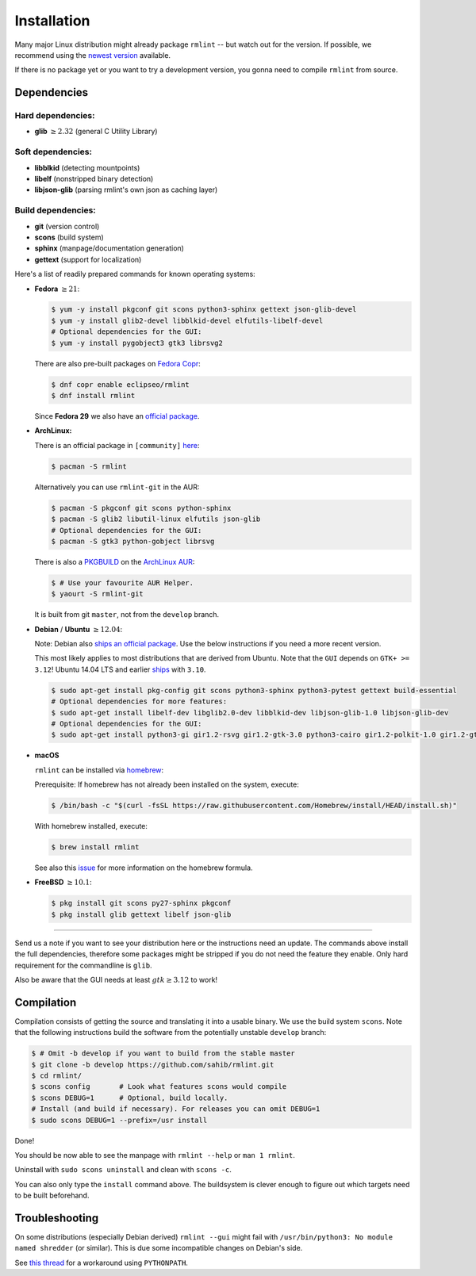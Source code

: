Installation
============

Many major Linux distribution might already package ``rmlint`` -- but watch out for
the version. If possible, we recommend using the `newest version`_ available.

.. _`newest version`: https://github.com/sahib/rmlint/releases

If there is no package yet or you want to try a development version, you gonna
need to compile ``rmlint`` from source.

Dependencies
------------

Hard dependencies:
~~~~~~~~~~~~~~~~~~

* **glib** :math:`\geq 2.32` (general C Utility Library)

Soft dependencies:
~~~~~~~~~~~~~~~~~~

* **libblkid** (detecting mountpoints)
* **libelf** (nonstripped binary detection)
* **libjson-glib** (parsing rmlint's own json as caching layer)

Build dependencies:
~~~~~~~~~~~~~~~~~~~

* **git** (version control)
* **scons** (build system)
* **sphinx** (manpage/documentation generation)
* **gettext** (support for localization)

Here's a list of readily prepared commands for known operating systems:

* **Fedora** :math:`\geq 21`:

  .. code-block:: bash

    $ yum -y install pkgconf git scons python3-sphinx gettext json-glib-devel
    $ yum -y install glib2-devel libblkid-devel elfutils-libelf-devel
    # Optional dependencies for the GUI:
    $ yum -y install pygobject3 gtk3 librsvg2

  There are also pre-built packages on `Fedora Copr`_:

  .. code-block:: bash

    $ dnf copr enable eclipseo/rmlint
    $ dnf install rmlint

  Since **Fedora 29** we also have an `official package`_.

.. _`official package`: https://bugzilla.redhat.com/show_bug.cgi?id=1655338

.. _`Fedora Copr`: https://copr.fedorainfracloud.org/coprs/eclipseo/rmlint/

* **ArchLinux:**

  There is an official package in ``[community]`` here_:

  .. code-block:: bash

    $ pacman -S rmlint

  Alternatively you can use ``rmlint-git`` in the AUR: 

  .. code-block:: bash

    $ pacman -S pkgconf git scons python-sphinx
    $ pacman -S glib2 libutil-linux elfutils json-glib
    # Optional dependencies for the GUI:
    $ pacman -S gtk3 python-gobject librsvg

  There is also a `PKGBUILD`_ on the `ArchLinux AUR`_:

  .. code-block:: bash

    $ # Use your favourite AUR Helper.
    $ yaourt -S rmlint-git

  It is built from git ``master``, not from the ``develop`` branch.

.. _here: https://www.archlinux.org/packages/?name=rmlint
.. _`PKGBUILD`: https://aur.archlinux.org/packages/rm/rmlint-git/PKGBUILD
.. _`ArchLinux AUR`: https://aur.archlinux.org/packages/rmlint-git

* **Debian** / **Ubuntu** :math:`\geq 12.04`:

  Note: Debian also `ships an official package`_.
  Use the below instructions if you need a more recent version.

  This most likely applies to most distributions that are derived from Ubuntu.
  Note that the ``GUI`` depends on ``GTK+ >= 3.12``! 
  Ubuntu 14.04 LTS and earlier `ships`_  with ``3.10``.

  .. code-block:: bash

    $ sudo apt-get install pkg-config git scons python3-sphinx python3-pytest gettext build-essential
    # Optional dependencies for more features:
    $ sudo apt-get install libelf-dev libglib2.0-dev libblkid-dev libjson-glib-1.0 libjson-glib-dev
    # Optional dependencies for the GUI:
    $ sudo apt-get install python3-gi gir1.2-rsvg gir1.2-gtk-3.0 python3-cairo gir1.2-polkit-1.0 gir1.2-gtksource-3.0 

 
.. _`ships an official package`: https://packages.debian.org/de/sid/rmlint
.. _`ships`: https://github.com/sahib/rmlint/issues/171#issuecomment-199070974

* **macOS**

  ``rmlint`` can be installed via `homebrew`_:

  Prerequisite: If homebrew has not already been installed on the system, execute:

  .. code-block:: bash

      $ /bin/bash -c "$(curl -fsSL https://raw.githubusercontent.com/Homebrew/install/HEAD/install.sh)"

  With homebrew installed, execute:

  .. code-block:: bash

      $ brew install rmlint


  See also this `issue`_ for more information on the homebrew formula.

.. _homebrew: http://brew.sh
.. _issue: https://github.com/sahib/rmlint/issues/175#issuecomment-253186769

* **FreeBSD** :math:`\geq 10.1`:

  .. code-block:: bash

    $ pkg install git scons py27-sphinx pkgconf
    $ pkg install glib gettext libelf json-glib

-----

Send us a note if you want to see your distribution here or the instructions
need an update. The commands above install the full dependencies, therefore
some packages might be stripped if you do not need the feature
they enable. Only hard requirement for the commandline is ``glib``.

Also be aware that the GUI needs at least :math:`gtk \geq 3.12` to work!

Compilation
-----------

Compilation consists of getting the source and translating it into a usable
binary. We use the build system ``scons``. Note that the following instructions
build the software from the potentially unstable ``develop`` branch: 

.. code-block:: bash

   $ # Omit -b develop if you want to build from the stable master
   $ git clone -b develop https://github.com/sahib/rmlint.git 
   $ cd rmlint/
   $ scons config       # Look what features scons would compile
   $ scons DEBUG=1      # Optional, build locally.
   # Install (and build if necessary). For releases you can omit DEBUG=1
   $ sudo scons DEBUG=1 --prefix=/usr install

Done!

You should be now able to see the manpage with ``rmlint --help`` or ``man 1
rmlint``.

Uninstall with ``sudo scons uninstall`` and clean with ``scons -c``.

You can also only type the ``install`` command above. The buildsystem is clever
enough to figure out which targets need to be built beforehand.

Troubleshooting
---------------

On some distributions (especially Debian derived) ``rmlint --gui`` might fail
with ``/usr/bin/python3: No module named shredder`` (or similar). This is due 
some incompatible changes on Debian's side.

See `this thread`_ for a workaround using ``PYTHONPATH``.


.. _`this thread`: https://github.com/sahib/rmlint/issues/171#issuecomment-199070974
